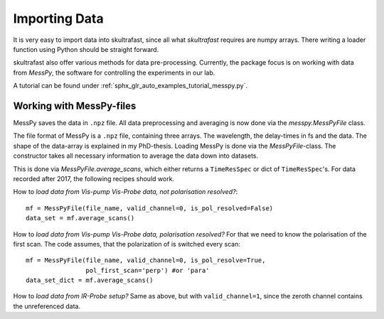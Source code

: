 Importing Data
==============
It is very easy to import data into skultrafast, since all what *skultrafast*
requires are numpy arrays. There writing a loader function using Python
should be straight forward.

skultrafast also offer various methods for data pre-processing. Currently,
the package focus is on working with data from *MessPy*, the software for
controlling the experiments in our lab.

A tutorial can be found under :ref:`sphx_glr_auto_examples_tutorial_messpy.py`.


Working with MessPy-files
-------------------------
MessPy saves the data in ``.npz`` file. All data preprocessing and averaging
is now done via the `messpy.MessPyFile` class.

The file format of MessPy is a ``.npz`` file, containing three arrays. The
wavelength, the delay-times in fs and the data. The shape of the data-array
is explained in my PhD-thesis. Loading MessPy is done via
the `MessPyFile`-class. The constructor takes all necessary information to
average the data down into datasets.

This is done via `MessPyFile.average_scans`, which either returns a
``TimeResSpec`` or dict of ``TimeResSpec``'s. For data recorded after 2017, the
following recipes should work.

How to *load data from Vis-pump Vis-Probe data, not polarisation resolved?*::

    mf = MessPyFile(file_name, valid_channel=0, is_pol_resolved=False)
    data_set = mf.average_scans()

How to *load data from Vis-pump Vis-Probe data, polarisation resolved?* For
that we need to know the polarisation of the first scan. The code assumes, that
the polarization of is switched every scan::

    mf = MessPyFile(file_name, valid_channel=0, is_pol_resolve=True,
                    pol_first_scan='perp') #or 'para'
    data_set_dict = mf.average_scans()

How to *load data from IR-Probe setup?* Same as above, but with
``valid_channel=1``, since the zeroth channel contains the unreferenced
data.




